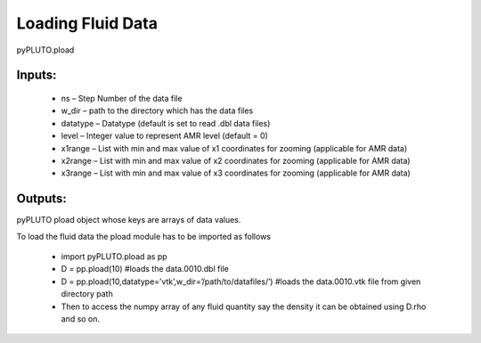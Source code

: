 Loading Fluid Data
==================

pyPLUTO.pload

Inputs:
-------

 * ns – Step Number of the data file
 * w_dir – path to the directory which has the data files
 * datatype – Datatype (default is set to read .dbl data files)
 * level – Integer value to represent AMR level (default = 0)
 * x1range – List with min and max value of x1 coordinates for zooming (applicable for AMR data)
 * x2range – List with min and max value of x2 coordinates for zooming (applicable for AMR data)
 * x3range – List with min and max value of x3 coordinates for zooming (applicable for AMR data)

Outputs:
--------

pyPLUTO pload object whose keys are arrays of data values.

To load the fluid data the pload module has to be imported as follows

 * import pyPLUTO.pload as pp
 * D = pp.pload(10) #loads the data.0010.dbl file
 * D = pp.pload(10,datatype=’vtk’,w_dir=’/path/to/datafiles/’) #loads the data.0010.vtk file from given directory path
 * Then to access the numpy array of any fluid quantity say the density it can be obtained using D.rho and so on.